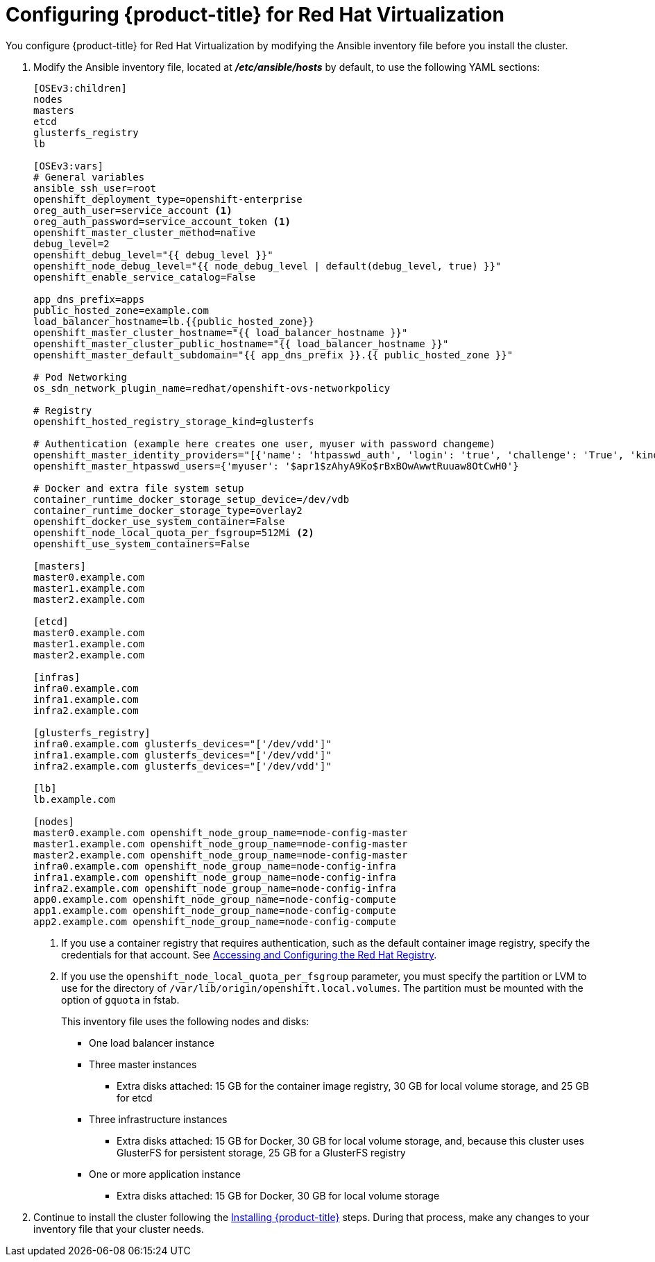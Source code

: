 ////
Module included in the following assemblies:

install_config/configuring_rhv.adoc
////

= Configuring {product-title} for Red Hat Virtualization

You configure {product-title} for Red Hat Virtualization by modifying the
Ansible inventory file before you install the cluster.

// Check whether this needs to be updated

. Modify the Ansible inventory file, located at
*_/etc/ansible/hosts_* by default, to use the following YAML sections:
+
[source,yaml]
----
[OSEv3:children]
nodes
masters
etcd
glusterfs_registry
lb

[OSEv3:vars]
# General variables
ansible_ssh_user=root
openshift_deployment_type=openshift-enterprise
oreg_auth_user=service_account <1>
oreg_auth_password=service_account_token <1>
openshift_master_cluster_method=native
debug_level=2
openshift_debug_level="{{ debug_level }}"
openshift_node_debug_level="{{ node_debug_level | default(debug_level, true) }}"
openshift_enable_service_catalog=False

app_dns_prefix=apps
public_hosted_zone=example.com
load_balancer_hostname=lb.{{public_hosted_zone}}
openshift_master_cluster_hostname="{{ load_balancer_hostname }}"
openshift_master_cluster_public_hostname="{{ load_balancer_hostname }}"
openshift_master_default_subdomain="{{ app_dns_prefix }}.{{ public_hosted_zone }}"

# Pod Networking
os_sdn_network_plugin_name=redhat/openshift-ovs-networkpolicy

# Registry
openshift_hosted_registry_storage_kind=glusterfs

# Authentication (example here creates one user, myuser with password changeme)
openshift_master_identity_providers="[{'name': 'htpasswd_auth', 'login': 'true', 'challenge': 'True', 'kind': 'HTPasswdPasswordIdentityProvider', 'filename': '/etc/origin/master/htpasswd'}]"
openshift_master_htpasswd_users={'myuser': '$apr1$zAhyA9Ko$rBxBOwAwwtRuuaw8OtCwH0'}

# Docker and extra file system setup
container_runtime_docker_storage_setup_device=/dev/vdb
container_runtime_docker_storage_type=overlay2
openshift_docker_use_system_container=False
openshift_node_local_quota_per_fsgroup=512Mi <2>
openshift_use_system_containers=False

[masters]
master0.example.com
master1.example.com
master2.example.com

[etcd]
master0.example.com
master1.example.com
master2.example.com

[infras]
infra0.example.com
infra1.example.com
infra2.example.com

[glusterfs_registry]
infra0.example.com glusterfs_devices="['/dev/vdd']"
infra1.example.com glusterfs_devices="['/dev/vdd']"
infra2.example.com glusterfs_devices="['/dev/vdd']"

[lb]
lb.example.com

[nodes]
master0.example.com openshift_node_group_name=node-config-master
master1.example.com openshift_node_group_name=node-config-master
master2.example.com openshift_node_group_name=node-config-master
infra0.example.com openshift_node_group_name=node-config-infra
infra1.example.com openshift_node_group_name=node-config-infra
infra2.example.com openshift_node_group_name=node-config-infra
app0.example.com openshift_node_group_name=node-config-compute
app1.example.com openshift_node_group_name=node-config-compute
app2.example.com openshift_node_group_name=node-config-compute
----
<1> If you use a container registry that requires authentication, such as the
default container image registry, specify the credentials for that account. See
xref:../install_config/configuring_red_hat_registry.html#install-config-configuring-red-hat-registry[Accessing and Configuring the Red Hat Registry].
<2>  If you use the `openshift_node_local_quota_per_fsgroup` parameter, you must
specify the partition or LVM to use for the directory of
`/var/lib/origin/openshift.local.volumes`. The partition must be
mounted with the option of `gquota` in fstab.
+
--
This inventory file uses the following nodes and disks:

* One load balancer instance
* Three master instances
** Extra disks attached: 15 GB for the container image registry, 30 GB for local volume storage, and 25 GB for etcd
* Three infrastructure instances
** Extra disks attached: 15 GB for Docker, 30 GB for local volume storage, and,
because this cluster uses GlusterFS for persistent storage, 25 GB for a GlusterFS registry
* One or more application instance
** Extra disks attached: 15 GB for Docker, 30 GB for local volume storage
--
. Continue to install the cluster following the xref:../install/running_install.adoc#install-running-installation-playbooks[Installing {product-title}]
steps. During that process, make any changes to your inventory file that your
cluster needs.
